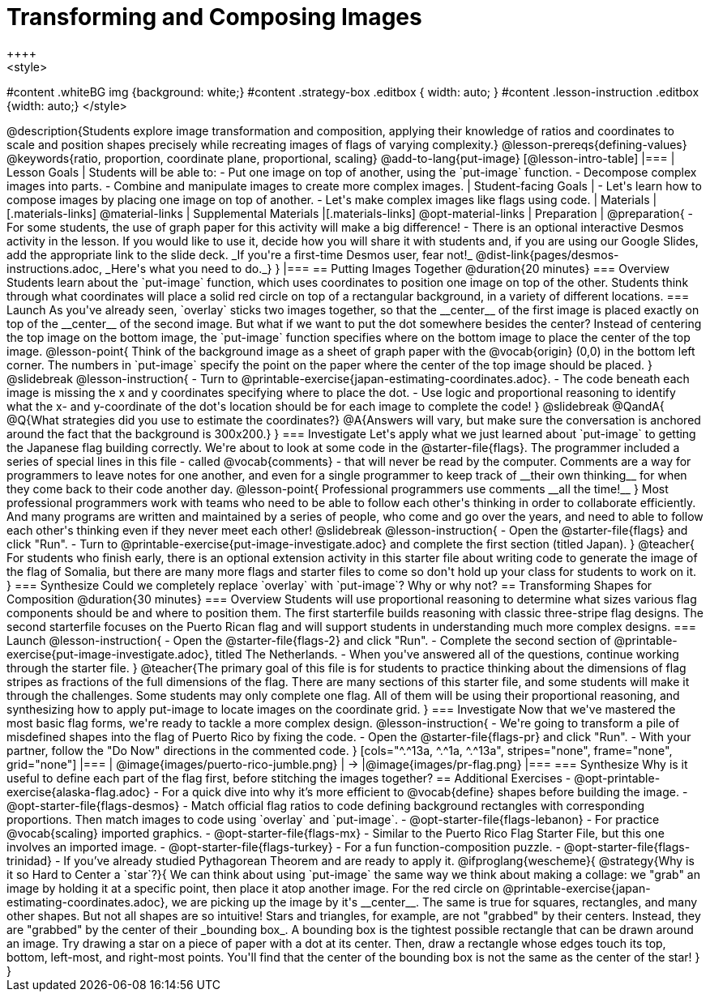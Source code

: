 = Transforming and Composing Images
++++
<style>
#content .whiteBG img {background: white;}
#content .strategy-box .editbox { width: auto; }
#content .lesson-instruction .editbox {width: auto;}
</style>
++++

@description{Students explore image transformation and composition, applying their knowledge of ratios and coordinates to scale and position shapes precisely while recreating images of flags of varying complexity.}

@lesson-prereqs{defining-values}

@keywords{ratio, proportion, coordinate plane, proportional, scaling}

@add-to-lang{put-image}

[@lesson-intro-table]
|===

| Lesson Goals
| Students will be able to:

- Put one image on top of another, using the `put-image` function.
- Decompose complex images into parts.
- Combine and manipulate images to create more complex images.

| Student-facing Goals
|
- Let's learn how to compose images by placing one image on top of another.
- Let's make complex images like flags using code.

| Materials
|[.materials-links]
@material-links

| Supplemental Materials
|[.materials-links]
@opt-material-links

| Preparation
|
@preparation{
- For some students, the use of graph paper for this activity will make a big difference!
- There is an optional interactive Desmos activity in the lesson. If you would like to use it, decide how you will share it with students and, if you are using our Google Slides, add the appropriate link to the slide deck. _If you're a first-time Desmos user, fear not!_ @dist-link{pages/desmos-instructions.adoc, _Here's what you need to do._}
}

|===

== Putting Images Together @duration{20 minutes}

=== Overview
Students learn about the `put-image` function, which uses coordinates to position one image on top of the other. Students think through what coordinates will place a solid red circle on top of a rectangular background, in a variety of different locations.

=== Launch
As you've already seen, `overlay` sticks two images together, so that the __center__ of the first image is placed exactly on top of the __center__ of the second image. But what if we want to put the dot somewhere besides the center?

Instead of centering the top image on the bottom image, the `put-image` function specifies where on the bottom image to place the center of the top image.

@lesson-point{
Think of the background image as a sheet of graph paper with the @vocab{origin} (0,0) in the bottom left corner.

The numbers in `put-image` specify the point on the paper where the center of the top image should be placed.
}

@slidebreak

@lesson-instruction{

- Turn to @printable-exercise{japan-estimating-coordinates.adoc}. 
- The code beneath each image is missing the x and y coordinates specifying where to place the dot.
- Use logic and proportional reasoning to identify what the x- and y-coordinate of the dot's location should be for each image to complete the code!
}

@slidebreak

@QandA{
@Q{What strategies did you use to estimate the coordinates?}
@A{Answers will vary, but make sure the conversation is anchored around the fact that the background is 300x200.}
}

=== Investigate
Let's apply what we just learned about `put-image` to getting the Japanese flag building correctly. 

We're about to look at some code in the @starter-file{flags}. The programmer included a series of special lines in this file - called @vocab{comments} - that will never be read by the computer.  Comments are a way for programmers to leave notes for one another, and even for a single programmer to keep track of __their own thinking__ for when they come back to their code another day.

@lesson-point{
Professional programmers use comments __all the time!__
}

Most professional programmers work with teams who need to be able to follow each other's thinking in order to collaborate efficiently. And many programs are written and maintained by a series of people, who come and go over the years, and need to able to follow each other's thinking even if they never meet each other!

@slidebreak

@lesson-instruction{
- Open the @starter-file{flags} and click "Run".
- Turn to @printable-exercise{put-image-investigate.adoc} and complete the first section (titled Japan).
}

@teacher{
For students who finish early, there is an optional extension activity in this starter file about writing code to generate the image of the flag of Somalia, but there are many more flags and starter files to come so don't hold up your class for students to work on it.
}

=== Synthesize

Could we completely replace `overlay` with `put-image`? Why or why not?

== Transforming Shapes for Composition @duration{30 minutes}

=== Overview
Students will use proportional reasoning to determine what sizes various flag components should be and where to position them. The first starterfile builds reasoning with classic three-stripe flag designs. The second starterfile focuses on the Puerto Rican flag and will support students in understanding much more complex designs.

=== Launch

@lesson-instruction{
- Open the @starter-file{flags-2} and click "Run".
- Complete the second section of @printable-exercise{put-image-investigate.adoc}, titled The Netherlands.
- When you've answered all of the questions, continue working through the starter file.
}

@teacher{The primary goal of this file is for students to practice thinking about the dimensions of flag stripes as fractions of the full dimensions of the flag. There are many sections of this starter file, and some students will make it through the challenges. Some students may only complete one flag. All of them will be using their proportional reasoning, and synthesizing how to apply put-image to locate images on the coordinate grid.
}

=== Investigate

Now that we've mastered the most basic flag forms, we're ready to tackle a more complex design.

@lesson-instruction{
- We're going to transform a pile of misdefined shapes into the flag of Puerto Rico by fixing the code.
- Open the @starter-file{flags-pr} and click "Run".
- With your partner, follow the "Do Now" directions in the commented code.
}

[cols="^.^13a, ^.^1a, ^.^13a", stripes="none", frame="none", grid="none"]
|===
| @image{images/puerto-rico-jumble.png} | &rarr; |@image{images/pr-flag.png}
|===

=== Synthesize

Why is it useful to define each part of the flag first, before stitching the images together?

== Additional Exercises

- @opt-printable-exercise{alaska-flag.adoc} - For a quick dive into why it’s more efficient to @vocab{define} shapes before building the image.

- @opt-starter-file{flags-desmos} - Match official flag ratios to code defining background rectangles with corresponding proportions. Then match images to code using `overlay` and `put-image`. 

- @opt-starter-file{flags-lebanon} - For practice @vocab{scaling} imported graphics.

- @opt-starter-file{flags-mx} - Similar to the Puerto Rico Flag Starter File, but this one involves an imported image.

- @opt-starter-file{flags-turkey} - For a fun function-composition puzzle.

- @opt-starter-file{flags-trinidad} - If you’ve already studied Pythagorean Theorem and are ready to apply it.

@ifproglang{wescheme}{
@strategy{Why is it so Hard to Center a `star`?}{


We can think about using `put-image` the same way we think about making a collage: we "grab" an image by holding it at a specific point, then place it atop another image. For the red circle on @printable-exercise{japan-estimating-coordinates.adoc}, we are picking up the image by it's __center__. The same is true for squares, rectangles, and many other shapes.

But not all shapes are so intuitive! Stars and triangles, for example, are not "grabbed" by their centers. Instead, they are "grabbed" by the center of their _bounding box_. A bounding box is the tightest possible rectangle that can be drawn around an image. 

Try drawing a star on a piece of paper with a dot at its center. Then, draw a rectangle whose edges touch its top, bottom, left-most, and right-most points. You'll find that the center of the bounding box is not the same as the center of the star!
}
}

